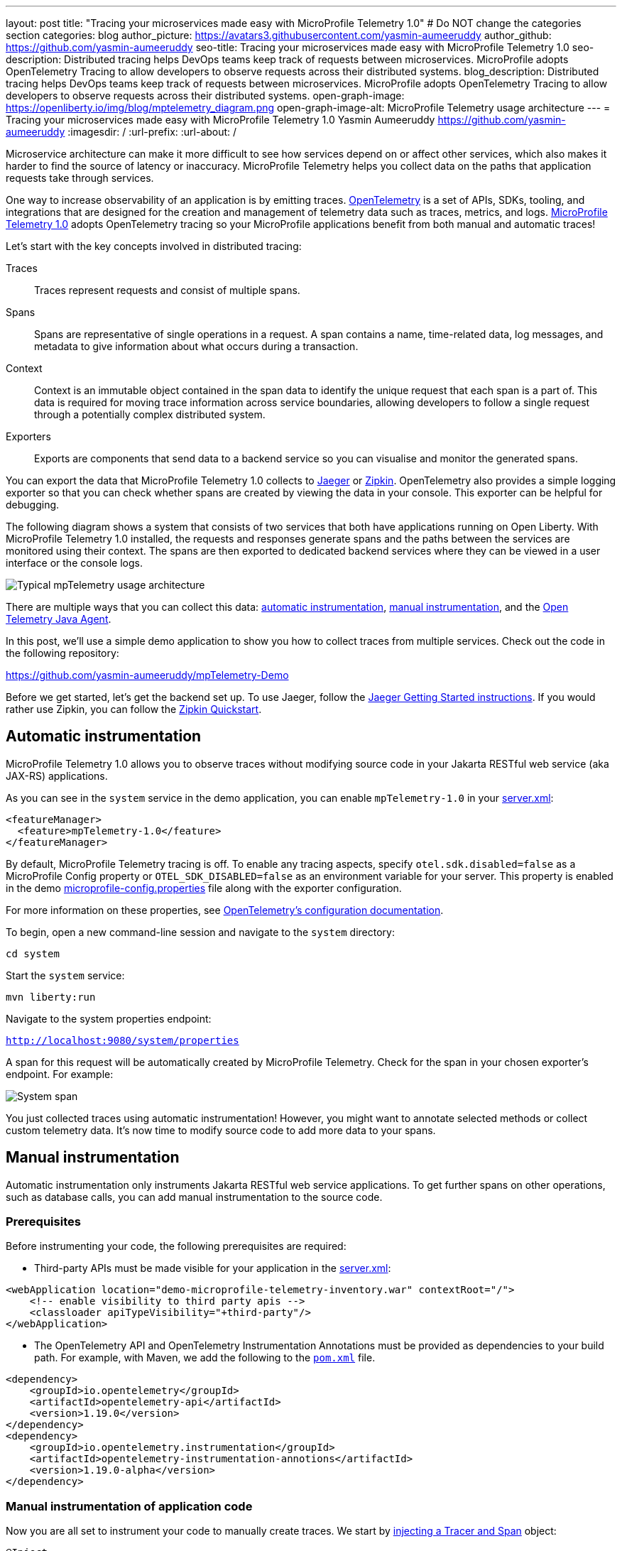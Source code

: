 ---
layout: post
title: "Tracing your microservices made easy with MicroProfile Telemetry 1.0"
# Do NOT change the categories section
categories: blog
author_picture: https://avatars3.githubusercontent.com/yasmin-aumeeruddy
author_github: https://github.com/yasmin-aumeeruddy
seo-title: Tracing your microservices made easy with MicroProfile Telemetry 1.0
seo-description: Distributed tracing helps DevOps teams keep track of requests between microservices. MicroProfile adopts OpenTelemetry Tracing to allow developers to observe requests across their distributed systems.
blog_description: Distributed tracing helps DevOps teams keep track of requests between microservices. MicroProfile adopts OpenTelemetry Tracing to allow developers to observe requests across their distributed systems.
open-graph-image: https://openliberty.io/img/blog/mptelemetry_diagram.png
open-graph-image-alt: MicroProfile Telemetry usage architecture
---
= Tracing your microservices made easy with MicroProfile Telemetry 1.0
Yasmin Aumeeruddy <https://github.com/yasmin-aumeeruddy>
:imagesdir: /
:url-prefix:
:url-about: /

Microservice architecture can make it more difficult to see how services depend on or affect other services, which also makes it harder to find the source of latency or inaccuracy. MicroProfile Telemetry helps you collect data on the paths that application requests take through services.

One way to increase observability of an application is by emitting traces. link:https://opentelemetry.io/[OpenTelemetry] is a set of APIs, SDKs, tooling, and integrations that are designed for the creation and management of telemetry data such as traces, metrics, and logs. link:https://projects.eclipse.org/projects/technology.microprofile/releases/microprofile-telemetry-1.0/plan[MicroProfile Telemetry 1.0] adopts OpenTelemetry tracing so your MicroProfile applications benefit from both manual and automatic traces!

Let's start with the key concepts involved in distributed tracing: 

Traces::
Traces represent requests and consist of multiple spans.
Spans::
Spans are representative of single operations in a request. A span contains a name, time-related data, log messages, and metadata to give information about what occurs during a transaction.
Context::
Context is an immutable object contained in the span data to identify the unique request that each span is a part of. This data is required for moving trace information across service boundaries, allowing developers to follow a single request through a potentially complex distributed system.
Exporters:: 
Exports are components that send data to a backend service so you can visualise and monitor the generated spans. 

You can export the data that MicroProfile Telemetry 1.0 collects to link:https://www.jaegertracing.io/[Jaeger] or link:https://zipkin.io/[Zipkin]. OpenTelemetry also provides a simple logging exporter so that you can check whether spans are created by viewing the data in your console. This exporter can be helpful for debugging.

The following diagram shows a system that consists of two services that both have applications running on Open Liberty. With MicroProfile Telemetry 1.0 installed, the requests and responses generate spans and the paths between the services are monitored using their context. The spans are then exported to dedicated backend services where they can be viewed in a user interface or the console logs. 

image::img/blog/mptelemetry_diagram.png[Typical mpTelemetry usage architecture]

There are multiple ways that you can collect this data: <<#auto,automatic instrumentation>>, <<#manual,manual instrumentation>>, and the <<#agent,Open Telemetry Java Agent>>.

In this post, we'll use a simple demo application to show you how to collect traces from multiple services. Check out the code in the following repository: 

link:https://github.com/yasmin-aumeeruddy/mpTelemetry-Demo[https://github.com/yasmin-aumeeruddy/mpTelemetry-Demo]

Before we get started, let's get the backend set up. 
To use Jaeger, follow the  link:https://www.jaegertracing.io/docs/1.39/getting-started/[Jaeger Getting Started instructions]. 
If you would rather use Zipkin, you can follow the link:https://zipkin.io/pages/quickstart[Zipkin Quickstart].

[#auto]
## Automatic instrumentation

MicroProfile Telemetry 1.0 allows you to observe traces without modifying source code in your Jakarta RESTful web service (aka JAX-RS) applications. 

As you can see in the `system` service in the demo application, you can enable `mpTelemetry-1.0` in your link:https://github.com/yasmin-aumeeruddy/mpTelemetry-Demo/blob/main/system/src/main/liberty/config/server.xml#L5[server.xml]: 

[source, xml]
----
<featureManager>
  <feature>mpTelemetry-1.0</feature>
</featureManager>
----

By default, MicroProfile Telemetry tracing is off. To enable any tracing aspects, specify `otel.sdk.disabled=false` as a MicroProfile Config property or `OTEL_SDK_DISABLED=false` as an environment variable for your server. This property is enabled in the demo link:https://github.com/yasmin-aumeeruddy/mpTelemetry-Demo/blob/main/inventoy/src/main/resources/META-INF/microprofile-config.properties#L2[microprofile-config.properties] file along with the exporter configuration.

For more information on these properties, see link:https://github.com/open-telemetry/opentelemetry-specification/blob/main/specification/sdk-environment-variables.md[OpenTelemetry's configuration documentation].

To begin, open a new command-line session and navigate to the `system` directory:

`cd system`

Start the `system` service: 

`mvn liberty:run`

Navigate to the system properties endpoint: 

`http://localhost:9080/system/properties`

A span for this request will be automatically created by MicroProfile Telemetry. Check for the span in your chosen exporter's endpoint. For example: 

image::img/blog/mptelemetry_system_span.png[System span]

You just collected traces using automatic instrumentation! However, you might want to annotate selected methods or collect custom telemetry data. It's now time to modify source code to add more data to your spans. 

[#manual]
## Manual instrumentation

Automatic instrumentation only instruments Jakarta RESTful web service applications. To get further spans on other operations, such as database calls, you can add manual instrumentation to the source code.

### Prerequisites

Before instrumenting your code, the following prerequisites are required:

* Third-party APIs must be made visible for your application in the 
link:https://github.com/yasmin-aumeeruddy/mpTelemetry-Demo/blob/main/system/src/main/liberty/config/server.xml#L11-L14[server.xml]: 


[source, xml]
----
<webApplication location="demo-microprofile-telemetry-inventory.war" contextRoot="/">
    <!-- enable visibility to third party apis -->
    <classloader apiTypeVisibility="+third-party"/>
</webApplication>
----

* The OpenTelemetry API and OpenTelemetry Instrumentation Annotations must be provided as dependencies to your build path. For example, with Maven, we add the following to the link:https://github.com/yasmin-aumeeruddy/mpTelemetry-Demo/blob/main/inventory/pom.xml#L39-L47[`pom.xml`] file.

[source, xml]
----
<dependency>
    <groupId>io.opentelemetry</groupId>
    <artifactId>opentelemetry-api</artifactId>
    <version>1.19.0</version>
</dependency>
<dependency>
    <groupId>io.opentelemetry.instrumentation</groupId>
    <artifactId>opentelemetry-instrumentation-annotions</artifactId>
    <version>1.19.0-alpha</version>
</dependency>
----

### Manual instrumentation of application code

Now you are all set to instrument your code to manually create traces. We start by link:https://github.com/yasmin-aumeeruddy/mpTelemetry-Demo/blob/main/inventory/src/main/java/io/openliberty/demo/inventory/InventoryResource.java#L38-L42[injecting a Tracer and Span] object: 

[source, java]
----
@Inject
Tracer tracer;

@Inject
Span getPropertiesSpan;
----

This can then be used to create spans. For example, a span called `GettingProperties` starts and an event is added before the `system` service is called: 

[source,java]
----
getPropertiesSpan = tracer.spanBuilder("GettingProperties").startSpan();
Properties props = manager.get(hostname);
try(Scope scope = getPropertiesSpan.makeCurrent()){
    ...
    getPropertiesSpan.addEvent("Received properties");
}
finally{
    getPropertiesSpan.end();
}
----

You can also create new spans by annotating methods in any Jakarta CDI beans using link:https://opentelemetry.io/docs/instrumentation/java/automatic/annotations/[`@WithSpan`]. The link:https://github.com/yasmin-aumeeruddy/mpTelemetry-Demo/blob/main/inventory/src/main/java/io/openliberty/demo/inventory/InventoryManager.java#L47-L48[InventoryManager.java] file in the demo application creates a span when a new system is added to the inventory. The `hostname` method parameter is annotated with the `@SpanAttribute` annotation to indicate that it is part of the trace: 

[source, java]
----
@WithSpan
public void add(@SpanAttribute(value = "hostname") String hostname, Properties systemProps) {
    ...
}
----

A span created using the `@WithSpan` annotation can be given a name. For example, link:https://github.com/yasmin-aumeeruddy/mpTelemetry-Demo/blob/main/inventory/src/main/java/io/openliberty/demo/inventory/InventoryManager.java#L58[this span] is given the name `list`:

[source,java]
----
@WithSpan("list")
public InventoryList list() {
    ...
}
----

Now that you created the spans manually, we can build the inventory service and deploy it to Open Liberty:

`cd inventory`

`mvn liberty:run`

Navigate to the inventory endpoint:

`http://localhost:9081/inventory/systems/localhost`

You should see five spans in the exporter's endpoint: four spans from inventory and one span from system, as shown in the following example:

image::img/blog/mptelemetry_inventory_manual_span.png[Inventory manual span]

These spans are all part of one single trace that is emitted from the request to the endpoint. It is therefore easier to identify the source of inaccuracy or latency in a single request by debugging spans individually.  

For more information, see link:https://opentelemetry.io/docs/instrumentation/java/manual/[OpenTelemetry's manual instrumentation documentation].

[#agent]
## Java agent instrumentation

link:https://opentelemetry.io/docs/instrumentation/java/automatic/[Open Telemetry Java Agent] enables Java applications to generate and capture telemetry data automatically using a JAR that can be attached to any Java 8+ application. Out-of-the-box tracing is provided for many link:https://github.com/open-telemetry/opentelemetry-java-instrumentation/blob/main/docs/supported-libraries.md#libraries--frameworks[libraries].

You can attach the JAR by adding the following to your `pom.xml`:

[source, xml]
----
<!-- Plugin to package opentelemetry java agent -->
<plugin>
    <groupId>org.apache.maven.plugins</groupId>
    <artifactId>maven-dependency-plugin</artifactId>
    <version>3.3.0</version>
    <executions>
        <execution>
            <id>copy</id>
            <phase>package</phase>
            <goals>
                <goal>copy</goal>
            </goals>
        </execution>
    </executions>
    <configuration>
        <artifactItems>
            <artifactItem>
                <groupId>io.opentelemetry.javaagent</groupId>
                <artifactId>opentelemetry-javaagent</artifactId>
                <version>1.19.0</version>
                <type>jar</type>
                <outputDirectory>src/main/liberty/config</outputDirectory>
                <destFileName>opentelemetry-javaagent.jar</destFileName>
            </artifactItem>
        </artifactItems>
    </configuration>
</plugin>
----

You can then run Maven with the `package` goal, which copies the OpenTelemetry Java Agent into your server config: 

`mvn package` 

Add the following line to your `jvm.options` file, along with the link:https://opentelemetry.io/docs/instrumentation/java/automatic/agent-config/[agent configuration]:

```
-javaagent:opentelemetry-javaagent.jar
```

The following limitations apply to using the agent to trace services:

### Configuration

* Configuration is shared between all applications deployed to the server. 
* Configuration properties are not read using MicroProfile Config and instead are only read from system properties and environment variables. 
* The agent reads its configuration very early in the startup process so system properties are not read from `bootstrap.properties`. 

### SPI extensions
* link:https://www.javadoc.io/doc/io.opentelemetry/opentelemetry-sdk-extension-autoconfigure-spi/1.19.0/index.html[SPI-Extensions] within applications will be ignored. See the link:https://opentelemetry.io/docs/instrumentation/java/automatic/agent-config/#extensions[agent documentation] for providing SPI extensions.

### Annotations
* The agent instruments rest calls and methods annotated with `@WithSpan`. Therefore, the created spans may be slightly different to those you would see with MicroProfile Telemetry's manual instrumentation.

### Library instrumentation
* Open Liberty uses many open source libraries internally. Some of these might be instrumented automatically by the agent.

The agent creates and configures a global OpenTelemetry object using link:https://github.com/open-telemetry/opentelemetry-java-instrumentation#configuring-the-agent[environment variables and system properties]. Therefore, configuration is not read from link:https://openliberty.io/docs/latest/microprofile-config-properties.html[MicroProfile Config].

For more information about MicroProfile Telemetry, see:

* link:https://github.com/eclipse/microprofile-telemetry[MicroProfile Telemetry]
* link:https://github.com/open-telemetry/opentelemetry-specification/blob/v1.11.0/specification/trace/api.md[OpenTelemetry specification]
* link:https://opentelemetry.io[opentelemetry.io]
